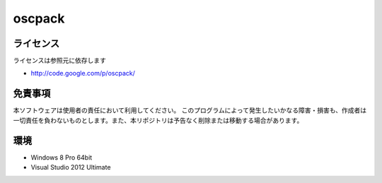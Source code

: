 =============================================================================
oscpack
=============================================================================

ライセンス
====================
ライセンスは参照元に依存します

* http://code.google.com/p/oscpack/


免責事項
====================
本ソフトウェアは使用者の責任において利用してください。 このプログラムによって発生したいかなる障害・損害も、作成者は一切責任を負わないものとします。また、本リポジトリは予告なく削除または移動する場合があります。


環境
====================
* Windows 8 Pro 64bit
* Visual Studio 2012 Ultimate


